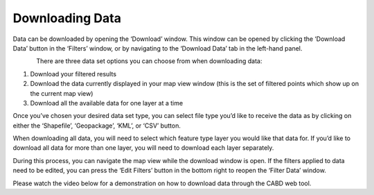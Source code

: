 .. _downloading:

================
Downloading Data
================

Data can be downloaded by opening the ‘Download’ window. This window can be opened by clicking the ‘Download Data’ button in the ‘Filters’ window, or by navigating to the ‘Download Data’ tab in the left-hand panel.

.. figure:: img/download_crop_highlight_crop.png
    :align: left
    :width: 90%

There are three data set options you can choose from when downloading data:

1. Download your filtered results
2. Download the data currently displayed in your map view window (this is the set of filtered points which show up on the current map view)
3. Download all the available data for one layer at a time

Once you’ve chosen your desired data set type, you can select file type you’d like to receive the data as by clicking on either the ‘Shapefile’, ‘Geopackage’, ‘KML’, or ‘CSV’ button. 

When downloading all data, you will need to select which feature type layer you would like that data for. If you’d like to download all data for more than one layer, you will need to download each layer separately.

During this process, you can navigate the map view while the download window is open. If the filters applied to data need to be edited, you can press the ‘Edit Filters’ button in the bottom right to reopen the ‘Filter Data’ window.

Please watch the video below for a demonstration on how to download data through the CABD web tool.

.. video:: _static/Downloading_data.mp4
    :width: 600